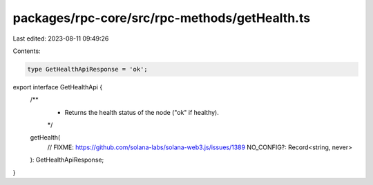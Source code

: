 packages/rpc-core/src/rpc-methods/getHealth.ts
==============================================

Last edited: 2023-08-11 09:49:26

Contents:

.. code-block:: ts

    type GetHealthApiResponse = 'ok';

export interface GetHealthApi {
    /**
     * Returns the health status of the node ("ok" if healthy).
     */
    getHealth(
        // FIXME: https://github.com/solana-labs/solana-web3.js/issues/1389
        NO_CONFIG?: Record<string, never>
    ): GetHealthApiResponse;
}


